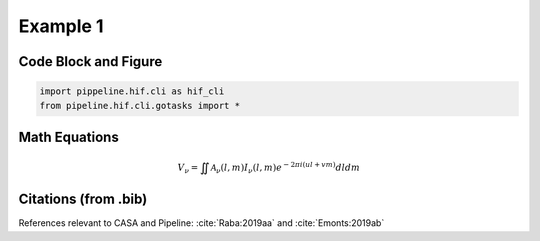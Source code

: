 Example 1
============

Code Block and Figure
---------------------

.. code-block:: python

    import pippeline.hif.cli as hif_cli
    from pipeline.hif.cli.gotasks import *


.. _buildmytasks: https://casadocs.readthedocs.io/en/latest/api/casashell/buildmytasks.html

.. _build procedure: https://www.cv.nrao.edu/~rxue/pipeline_docs/bb_md/building_the_pipeline.html#optional-casa-cli-bindings

.. _pipeline.initcli(): https://open-bitbucket.nrao.edu/projects/PIPE/repos/pipeline/browse/pipeline/__init__.py#164

.. image:: img/buildmytasks.jpg
   :width: 200

Math Equations
--------------

.. math::

    V_{\nu} = \iint\mathcal{A}_{\nu}(l,m)I_{\nu}(l,m)e^{-2{\pi}i(ul+vm)}dldm


Citations (from .bib)
--------------------

References relevant to CASA and Pipeline:
:cite:`Raba:2019aa` and :cite:`Emonts:2019ab`


.. bibliography::
    :cited:
    :style: astrostyle
